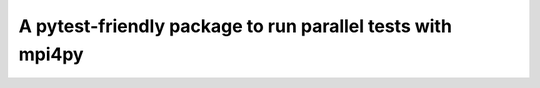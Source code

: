 ===========================================================
A pytest-friendly package to run parallel tests with mpi4py
===========================================================


